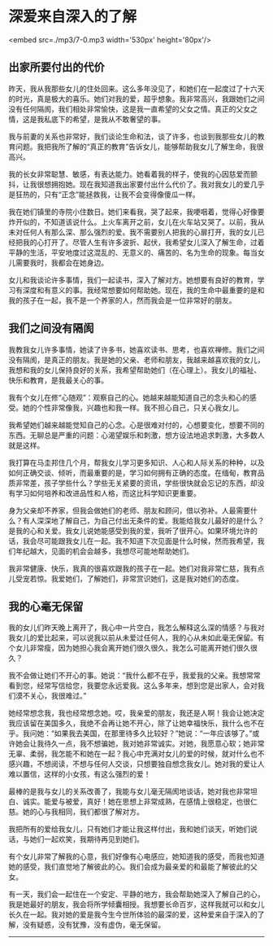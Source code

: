 * 深爱来自深入的了解

<embed src=./mp3/7-0.mp3 width='530px' height='80px'/>

** 出家所要付出的代价
:PROPERTIES:
:CUSTOM_ID: 出家所要付出的代价
:END:
昨天，我从我那些女儿的住处回来。这么多年没见了，和她们在一起度过了十六天的时光，真是极大的喜乐。她们对我的爱，超乎想象。我非常高兴，我跟她们之间没有任何隔阂，我们相处非常愉快，这是我一直希望的父女之情。真正的父女之情，这是我私底下的希望，是我从不敢奢望的事。

我与前妻的关系也非常好，我们谈论生命和法，谈了许多，也谈到我那些女儿的教育问题。我把我所了解的“真正的教育”告诉女儿，能够帮助我女儿了解生命，我很高兴。

我的长女非常聪慧、敏感，有表达能力。她看着我的样子，使我的心因慈爱而颤抖，让我很想拥抱她。现在我知道我出家要付出什么代价了。我对我女儿的爱几乎是狂热的，只有“正念”能拯救我，让我不会变得像傻瓜一样。

我在她们镇里的寺院小住数日。她们来看我，哭了起来，我哽咽着，觉得心好像要炸开似的，不知道该说什么。上火车离开之前，女儿在火车站又哭了。以前，我从未对任何人有那么深、那么强烈的爱。我不需要别人把我的心扉打开，我的女儿已经把我的心打开了。尽管人生有许多波折、起伏，我希望女儿深入了解生命，过着平静的生活，平安地度过这混乱的、无意义的、痛苦的、名为生命的现象。每当女儿需要我时，我都会在她身边。

女儿和我谈论许多事情，我们一起读书，深入了解对方。她想要有良好的教育，学习有深度和有意义的事。我经常想要如何帮助她。现在，我的生命中最重要的是和我的孩子在一起，我不是一个养家的人，然而我会是一位非常好的朋友。

** 我们之间没有隔阂
:PROPERTIES:
:CUSTOM_ID: 我们之间没有隔阂
:END:
我教我女儿许多事情，她读了许多书，她喜欢读书、思考，也喜欢禅修。我们之间没有隔阂，是真正的朋友。我是她的父亲、老师和朋友，我越来越喜欢我的女儿，我想和我的女儿保持良好的关系，我希望帮助她们（在心理上）。我女儿的福祉、快乐和教育，是我最关心的事。

我有个女儿在修“心随观”：观察自己的心。她越来越能知道自己的念头和心的感受。她的个性非常像我，兴趣也和我一样。我不担心自己，只关心我女儿。

我希望她们越来越能觉知自己的心念。心是很难对付的，心想要变化，想要不同的东西。无聊总是严重的问题：心渴望娱乐和刺激，想方设法地追求刺激，大多数人就是这样。

我打算在马圭邦住几个月，帮我女儿学习更多知识、人心和人际关系的种种，以及如何正确交谈、倾听，而最重要的是，学习如何拥有正确的态度。在缅甸，教育品质非常差，孩子学些什么？学些无关紧要的资讯，学些很快就会忘记的东西，却没有学习如何培养和改进品性和人格，而这比科学知识更重要。

身为父亲却不养家，但我会做她们的老师、朋友和顾问，借以弥补。人最需要什么？有人深深地了解自己，为自己付出无条件的爱。我能给我女儿最好的是什么？是我的心和关爱。我女儿说她能感受到我的爱，我听了很开心。如果环境允许的话，我会尽可能跟我女儿在一起。我不知道下次见面是什么时候，然而我希望，我们年纪越大，见面的机会会越多，我想尽可能地帮助她们。

我非常健康、快乐，我真的很喜欢跟我的孩子在一起。她们对我非常仁慈，我有点儿受宠若惊。我爱她们，了解她们，非常赏识她们，这是我对她们的态度。

[[./img/7-0.jpeg]]

** 我的心毫无保留
:PROPERTIES:
:CUSTOM_ID: 我的心毫无保留
:END:
我的女儿们昨天晚上离开了，我心中一片空白，我怎么解释这么深的情感？与我对我女儿的爱比起来，可以说我以前从未爱过任何人，我的心从未如此毫无保留。有个女儿非常瘦，因为她担心我会离开她们很久很久，我怎么可能离开她们很久很久？

我不会做让她们不开心的事。她说：“我什么都不在乎，我爱我的父亲。我想常常看到您，经常写信给您，我要您永远爱我。这么多年来，想到您是出家人，会对我们漠不关心，我很难过。”

她经常想念我，我也经常想念她。哎，我亲爱的朋友，我还是人啊！我会让她决定我应该留在美国多久，我绝不会再让她不开心，除了让她幸福快乐，我什么也不在乎。我问她：“如果我去美国，在那里待多久比较好？”她说：“一年应该够了。”或许她会让我待久一点，我不想骗她，我对她非常诚实。对她，我愿意心软；她非常无辜、柔弱，我怎能不和她在一起？我心中充满对女儿的爱的时候，就对什么也不感兴趣，不想阅读，不想与任何人交谈，只想要独自想念我女儿。她对我的爱让人难以置信，这样的小女孩，有这么强烈的爱！

最棒的是我与女儿的关系改善了，我能与女儿毫无隔阂地谈话，她对我也非常坦白、诚实。能爱与被爱，真好！她在思想上非常成熟，在感情上很稳定，也很仁慈。她的心与我相同，我们都很了解对方。

我把所有的爱给我女儿，只有她们才能让我这样付出，我和她们谈天，听她们说话，与她们一起欢笑，我期待再见到她们。

有个女儿非常了解我的心意，我们好像有心电感应，她知道我的感受，而我也知道她的感受，我们直觉地了解彼此的心。我们会成为最亲爱的和最能了解彼此的父女。

有一天，我们会一起住在一个安定、平静的地方，我会帮助她深入了解自己的心，我是她最好的朋友，我会将所学倾囊相授。我想要长命百岁，这样我就可以和女儿长久在一起。我对她的爱是我今生今世所体验的最深的爱，这种爱来自于深入的了解，没有疑惑，没有犹豫，没有虚伪，毫无保留。

--------------

